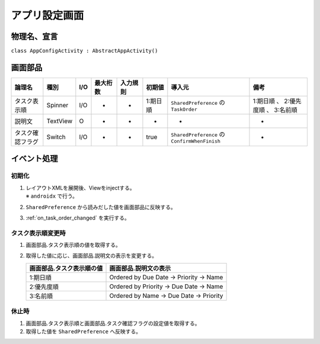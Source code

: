 .. _app_config_acitivity:

==============
アプリ設定画面
==============

物理名、宣言
============

``class AppConfigActivity : AbstractAppActivity()``

画面部品
========

.. list-table::
   :header-rows: 1

   * - 論理名
     - 種別
     - I/O
     - 最大桁数
     - 入力規則
     - 初期値
     - 導入元
     - 備考
   * - タスク表示順
     - Spinner
     - I/O
     - -
     - -
     - 1:期日順
     - ``SharedPreference`` の ``TaskOrder``
     - 1:期日順 、 2:優先度順 、 3:名前順
   * - 説明文
     - TextView
     - O
     - -
     - -
     - -
     - -
     - -
   * - タスク確認フラグ
     - Switch
     - I/O
     - -
     - -
     - true
     - ``SharedPreference`` の ``ConfirmWhenFinish``
     - -

イベント処理
============

初期化
------

#. | レイアウトXMLを展開後、Viewをinjectする。
   | ※ ``androidx`` で行う。
#. ``SharedPreference`` から読みだした値を画面部品に反映する。
#. :ref:`on_task_order_changed` を実行する。

.. _on_task_order_changed:

タスク表示順変更時
------------------

#. 画面部品.タスク表示順の値を取得する。
#. 取得した値に応じ、画面部品.説明文の表示を変更する。

   +---------------------------+-----------------------------------------+
   | 画面部品.タスク表示順の値 | 画面部品.説明文の表示                   |
   +===========================+=========================================+
   | 1:期日順                  | Ordered by Due Date -> Priority -> Name |
   +---------------------------+-----------------------------------------+
   | 2:優先度順                | Ordered by Priority -> Due Date -> Name |
   +---------------------------+-----------------------------------------+
   | 3:名前順                  | Ordered by Name -> Due Date -> Priority |
   +---------------------------+-----------------------------------------+

休止時
------

#. 画面部品.タスク表示順と画面部品.タスク確認フラグの設定値を取得する。
#. 取得した値を ``SharedPreference`` へ反映する。
